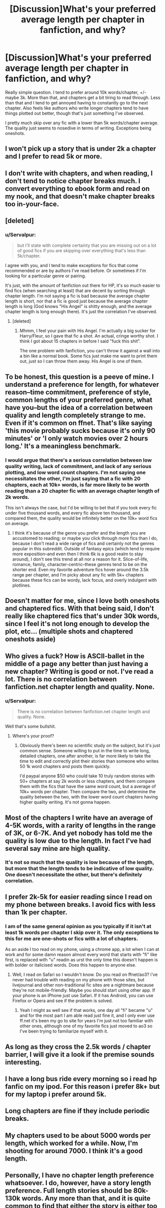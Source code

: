 #+TITLE: [Discussion]What's your preferred average length per chapter in fanfiction, and why?

* [Discussion]What's your preferred average length per chapter in fanfiction, and why?
:PROPERTIES:
:Author: Servalpur
:Score: 4
:DateUnix: 1397871386.0
:DateShort: 2014-Apr-19
:FlairText: Discussion
:END:
Really simple question. I tend to prefer around 10k words/chapter, +/- maybe 3k. More than that, and chapters get a bit tiring to read through. Less than that and I tend to get annoyed having to constantly go to the next chapter. Also feels like authors who write longer chapters tend to have things plotted out better, though that's just something I've observed.

I pretty much skip over any fic with a lower than 5k words/chapter average. The quality just seems to nosedive in terms of writing. Exceptions being oneshots.


** I won't pick up a story that is under 2k a chapter and I prefer to read 5k or more.
:PROPERTIES:
:Author: commando678
:Score: 5
:DateUnix: 1397873184.0
:DateShort: 2014-Apr-19
:END:


** I don't write with chapters, and when reading, I don't tend to notice chapter breaks much. I convert everything to ebook form and read on my nook, and that doesn't make chapter breaks too in-your-face.
:PROPERTIES:
:Score: 4
:DateUnix: 1397874488.0
:DateShort: 2014-Apr-19
:END:


** [deleted]
:PROPERTIES:
:Score: 3
:DateUnix: 1397880775.0
:DateShort: 2014-Apr-19
:END:

*** u/Servalpur:
#+begin_quote
  but I'll state with complete certainty that you are missing out on a lot of good fics if you are skipping over everything that's less than 5k/chapter.
#+end_quote

I agree with you, and I tend to make exceptions for fics that come recommended or are by authors I've read before. Or sometimes if I'm looking for a particular genre or pairing.

It's just, with the amount of fanfiction out there for HP, it's so much easier to find fics (when searching at least) that are decent by sorting through chapter length. I'm not saying a fic is bad because the average chapter length is short, nor that a fic is good just because the average chapter length is long (God knows "His Angel" is shitty enough, and the average chapter length is long enough there). It's just the correlation I've observed.
:PROPERTIES:
:Author: Servalpur
:Score: 1
:DateUnix: 1397881358.0
:DateShort: 2014-Apr-19
:END:

**** [deleted]
:PROPERTIES:
:Score: 1
:DateUnix: 1397882882.0
:DateShort: 2014-Apr-19
:END:

***** Mhmm, I feel your pain with His Angel. I'm actually a big sucker for Harry/Fleur, so I gave that fic a shot. An actual, cringe worthy shot. I think I got about 15 chapters in before I said "fuck this shit".

The one problem with fanfiction, you can't throw it against a wall into a bin like a normal book. Some fics just make me want to print them out, just so I can throw them away. His Angel is one of them.
:PROPERTIES:
:Author: Servalpur
:Score: 2
:DateUnix: 1397884735.0
:DateShort: 2014-Apr-19
:END:


** To be honest, this question is a peeve of mine. I understand a preference for length, for whatever reason--time commitment, preference of style, common lengths of your preferred genre, what have you--but the idea of a correlation between quality and length completely strange to me. Even if it's common on ffnet. That's like saying 'this movie probably sucks because it's only 90 minutes' or 'I only watch movies over 2 hours long.' It's a meaningless benchmark.
:PROPERTIES:
:Author: someorangegirl
:Score: 2
:DateUnix: 1397885829.0
:DateShort: 2014-Apr-19
:END:

*** I would argue that there's a serious correlation between low quality writing, lack of commitment, and lack of any serious plotting, and low word count chapters. I'm not saying one necessitates the other, I'm just saying that a fic with 20 chapters, each at 10k+ words, is far more likely to be worth reading than a 20 chapter fic with an average chapter length of 2k words.

This isn't always the case, but I'd be willing to bet that if you took every fic under five thousand words, and every fic above ten thousand, and compared them, the quality would be infinitely better on the 10k+ word fics on average.
:PROPERTIES:
:Author: Servalpur
:Score: 2
:DateUnix: 1397886638.0
:DateShort: 2014-Apr-19
:END:

**** I think it's because of the genre you prefer and the length you are accustomed to reading; or maybe you click through more fics than I do, because I don't read a wide range of fics and certainly not the genres popular in this subreddit. Outside of fantasy epics (which tend to require more exposition--and even then I think 6k is a good realm to stay around), I don't see this trend at all nor a reason for it. Slice-of-life, romance, family, character-centric--these genres tend to be on the shorter end. Even my favorite adventure fics hover around the 3.5k range per chapter, and I'm picky about any fic with 5k+ chapters because these fics can be wordy, lack focus, and overly indulgent with plotlines.
:PROPERTIES:
:Author: someorangegirl
:Score: 1
:DateUnix: 1397890547.0
:DateShort: 2014-Apr-19
:END:


** Doesn't matter for me, since I love both oneshots and chaptered fics. With that being said, I don't really like chaptered fics that's under 30k words, since I feel it's not long enough to develop the plot, etc... (multiple shots and chaptered oneshots aside)
:PROPERTIES:
:Score: 2
:DateUnix: 1397887156.0
:DateShort: 2014-Apr-19
:END:


** Who gives a fuck? How is ASCII-ballet in the middle of a page any better than just having a new chapter? Writing is good or not. I've read a lot. There is no correlation between fanfiction.net chapter length and quality. None.
:PROPERTIES:
:Author: PKSTEAD
:Score: 2
:DateUnix: 1397947985.0
:DateShort: 2014-Apr-20
:END:

*** u/Servalpur:
#+begin_quote
  There is no correlation between fanfiction.net chapter length and quality. None.
#+end_quote

Well that's some bullshit.
:PROPERTIES:
:Author: Servalpur
:Score: -2
:DateUnix: 1397948881.0
:DateShort: 2014-Apr-20
:END:

**** Where's your proof?
:PROPERTIES:
:Author: PKSTEAD
:Score: 1
:DateUnix: 1397949094.0
:DateShort: 2014-Apr-20
:END:

***** Obviously there's been no scientific study on the subject, but it's just common sense. Someone willing to put in the time to write long, detailed chapters, one after another, is far more likely to take the time to edit and correctly plot their stories than someone who writes 50 1k word chapters and posts them quickly.

I'd paypal anyone $50 who could take 10 truly random stories with 50+ chapters at say 2k words or less chapters, and them compare them with the fics that have the same word count, but a average of 10k+ words per chapter. Then compare the two, and determine the quality between the two, with the lower word count chapters having higher quality writing. It's not gonna happen.
:PROPERTIES:
:Author: Servalpur
:Score: 0
:DateUnix: 1397960889.0
:DateShort: 2014-Apr-20
:END:


** Most of the chapters I write have an average of 4-5K words, with a rarity of lengths in the range of 3K, or 6-7K. And yet nobody has told me the quality is low due to the length. In fact I've had several say mine are high quality.
:PROPERTIES:
:Author: SoulxxBondz
:Score: 1
:DateUnix: 1397872313.0
:DateShort: 2014-Apr-19
:END:

*** It's not so much that the quality is low because of the length, but more that the length tends to be indicative of low quality. One doesn't necessitate the other, but there's definitely correlation.
:PROPERTIES:
:Author: Servalpur
:Score: 1
:DateUnix: 1397873473.0
:DateShort: 2014-Apr-19
:END:


** I prefer 2k-5k for easier reading since I read on my phone between breaks. I avoid fics with less than 1k per chapter.
:PROPERTIES:
:Author: kmariana
:Score: 1
:DateUnix: 1397874439.0
:DateShort: 2014-Apr-19
:END:

*** I am of the same general opinion as you typically if it isn't at least 1k words per chapter I skip over it. The only exceptions to this for me are one-shots or fics with a lot of chapters.

As an aside I too read on my phone, using a chrome app, a lot when I can at work and for some damn reason almost every word that starts with "fi" like first, is replaced with "u" readin as urst the only time this doesn't happen is with bolder or italicised words. Does this happen to anyone else.
:PROPERTIES:
:Author: Tru_bearshark
:Score: 1
:DateUnix: 1397876927.0
:DateShort: 2014-Apr-19
:END:

**** Well, I read on Safari so I wouldn't know. Do you read on ffnet/ao3? i've never had trouble with reading on my phone with those sites, but livejournal and other non-traditional fic sites are a nightmare because they're not mobile-friendly. Maybe you should start using other app. If your phone is an iPhone just use Safari. If it has Android, you can use Firefox or Opera and see if the problem is solved.
:PROPERTIES:
:Author: kmariana
:Score: 1
:DateUnix: 1397878507.0
:DateShort: 2014-Apr-19
:END:

***** Yeah I might as well see if that works, one day all "fi" became "u" and for the most part I am able read just fine it, and I only ever use ff.net it's been my go to site for years I'm just not too familiar with other ones, although one of my favorite fics just moved to ao3 so I've been trying to familiarize myself with it.
:PROPERTIES:
:Author: Tru_bearshark
:Score: 1
:DateUnix: 1397881134.0
:DateShort: 2014-Apr-19
:END:


** As long as they cross the 2.5k words / chapter barrier, I will give it a look if the premise sounds interesting.
:PROPERTIES:
:Author: duriel
:Score: 1
:DateUnix: 1397875877.0
:DateShort: 2014-Apr-19
:END:


** I have a long bus ride every morning so i read hp fanfic on my ipod. For this reason i prefer 8k+ but for my laptop i prefer around 5k.
:PROPERTIES:
:Author: OilersRiders15
:Score: 1
:DateUnix: 1397881626.0
:DateShort: 2014-Apr-19
:END:


** Long chapters are fine if they include periodic breaks.
:PROPERTIES:
:Author: sitman
:Score: 1
:DateUnix: 1397913712.0
:DateShort: 2014-Apr-19
:END:


** My chapters used to be about 5000 words per length, which worked for a while. Now, I'm shooting for around 7000. I think it's a good length.
:PROPERTIES:
:Author: silver_fire_lizard
:Score: 1
:DateUnix: 1397921030.0
:DateShort: 2014-Apr-19
:END:


** Personally, I have no chapter length preference whatsoever. I do, however, have a story length preference. Full length stories should be 80k-130k words. Any more than that, and it is quite common to find that either the story is either too slow moving, or they don't know where to end the story.

Personally, I find that not knowing where to end is actually one of the most common problems in fanfiction. It can be difficult to end a story where you've worked hard to build up and expand the world, but I find that authors who right several stories in the same world, or write a story and then write lots of little oneshots in that world are much better at letting go when it's time for the story to end, instead of dragging it out until they are ready.
:PROPERTIES:
:Author: blueocean43
:Score: 1
:DateUnix: 1397961071.0
:DateShort: 2014-Apr-20
:END:

*** Wow, 130k words seems almost like a taste to me. I prefer stories or series ranging in the 200k+ (with no upper limit, I've read fics with 1.2m words for instance).

I do understand what you're saying though. With fanfics, you'll very often find authors floundering in the end, with no idea what to do. It makes me wonder sometimes whether they bothered to plot the story out before writing it, or if they just let their story go where it will.
:PROPERTIES:
:Author: Servalpur
:Score: 2
:DateUnix: 1397961386.0
:DateShort: 2014-Apr-20
:END:


** It's also a stylistic preference of the authors. [[https://www.fanfiction.net/u/4538453/Yeghishe][Yeghishe]] for instance tends to write stories as tiny snapshots of very short length to tell a story. [[https://www.fanfiction.net/s/9000908/1/The-Housekeeper][The Housekeeper]] is at 99 chapters and just passed 20k words, but is an oddly captivating read... and I /really/ tend to dislike the fluffy stuff. The most popular stories usually are in the 5-10k words per chapter range, but popularity does not equate to quality (/cough/HarryCrow/cough/).

So, while it makes sense that there should be some correlation, chapter length should not be an exclusive filter for quality. There are plenty of long length per chapter stories that are absolutely cringeworthy, and there are plenty of short length per chapter stories which are fantastic.

Personally, my ideal is around 6-7k words per chapter, but there have been plenty of ones with around 2-3k per chapter that I've greatly enjoyed. It really depends on the pacing set for the stories.
:PROPERTIES:
:Author: Teh_Warlus
:Score: 1
:DateUnix: 1398111170.0
:DateShort: 2014-Apr-22
:END:
